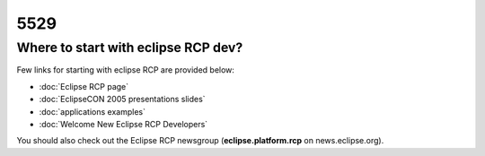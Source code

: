 5529
####

Where to start with eclipse RCP dev?
====================================

Few links for starting with eclipse RCP are provided below:

* :doc:`Eclipse RCP page`

* :doc:`EclipseCON 2005 presentations slides`

* :doc:`applications examples`

* :doc:`Welcome New Eclipse RCP Developers`


You should also check out the Eclipse RCP newsgroup (**eclipse.platform.rcp** on news.eclipse.org).
